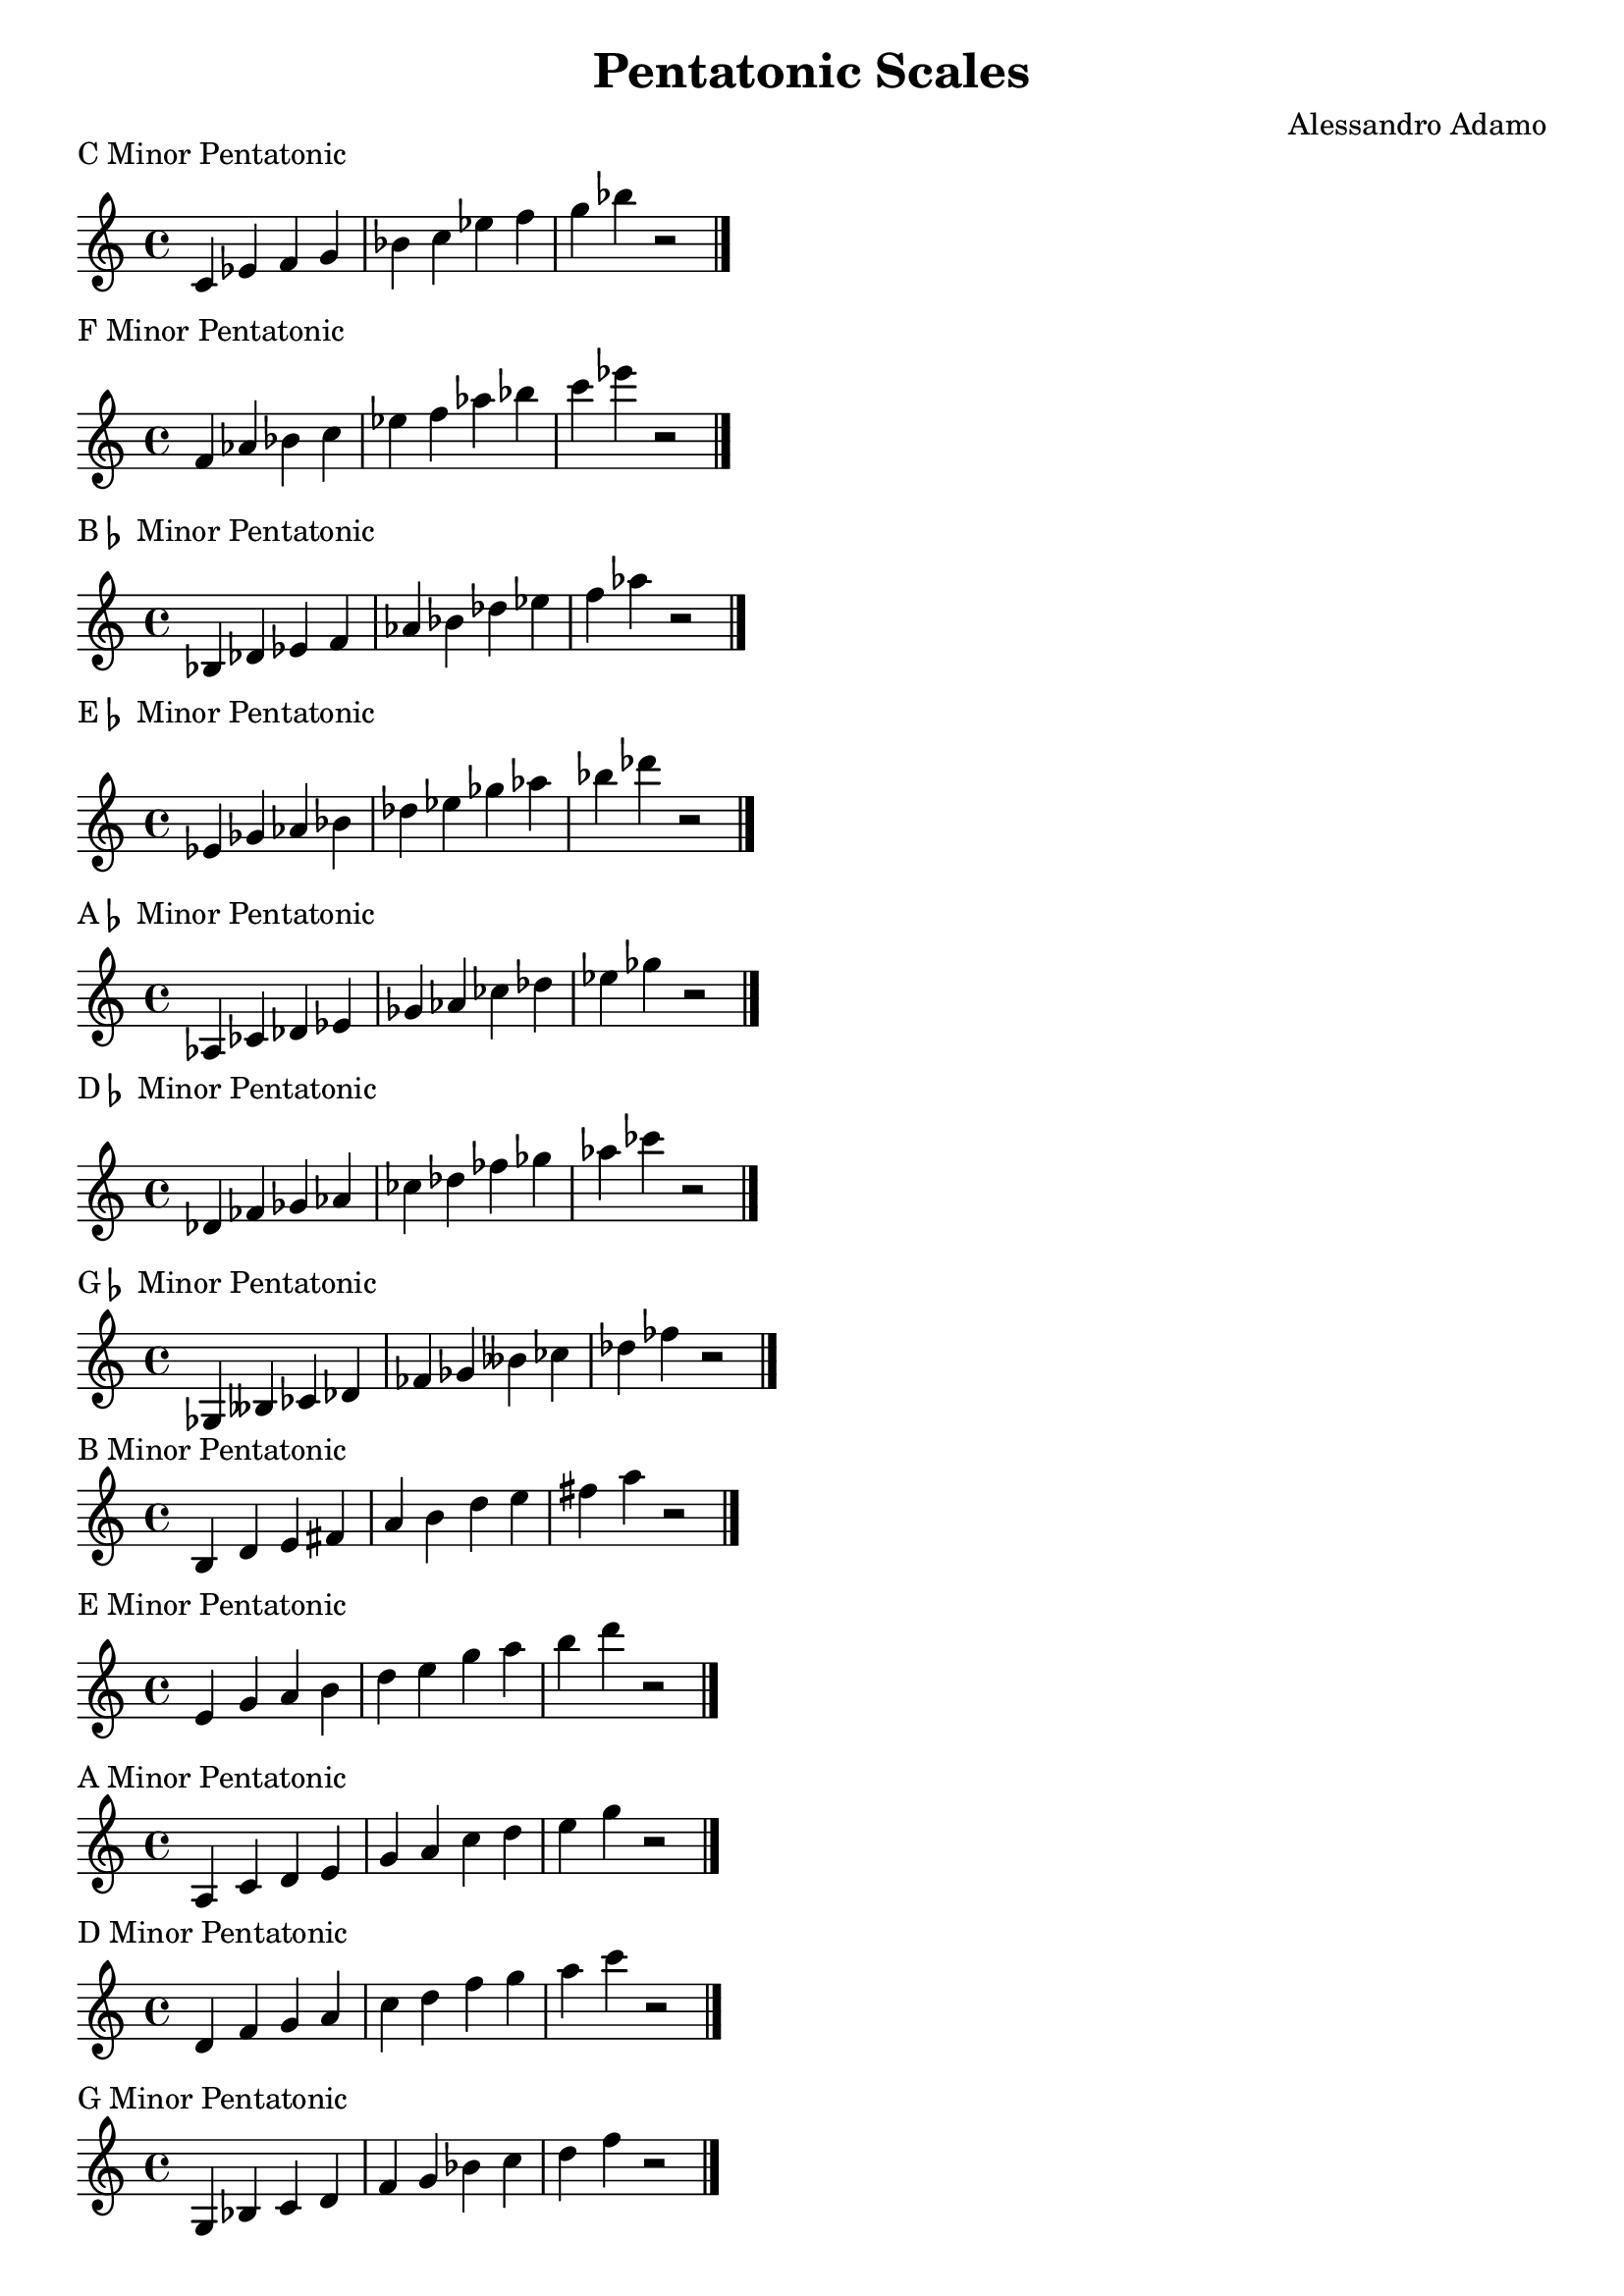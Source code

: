 \version "2.14.2"

\layout{
    indent = #0
    line-width = #150
    ragged-last = ##t
}

\header{
  title = \markup { "Pentatonic Scales" }
  composer = "Alessandro Adamo"
  tagline = ##f
}

CMinorPentatonicScale = {
  c'4 ees' f' g' bes' c'' ees'' f'' g'' bes'' r2
  \bar "|."
  \break
}

\score {
  \new Staff \relative c {
    \transpose c c {
       \CMinorPentatonicScale
    } 
  }
  \header{
    piece = \markup { "C Minor Pentatonic" }
  }
}

\score {
  \new Staff \relative c {
    \transpose c f {
       \CMinorPentatonicScale
    } 
  }
  \header{
    piece = \markup { "F Minor Pentatonic" }
  }
}

\score {
  \new Staff \relative c {
    \transpose c bes, {
       \CMinorPentatonicScale
    } 
  }
  \header{
    piece = \markup { "B"\flat " Minor Pentatonic" }
  }
}

\score {
  \new Staff \relative c {
    \transpose c ees {
       \CMinorPentatonicScale
    } 
  }
  \header{
    piece = \markup { "E"\flat " Minor Pentatonic" }
  }
}

\score {
  \new Staff \relative c {
    \transpose c aes, {
       \CMinorPentatonicScale
    } 
  }
  \header{
    piece = \markup { "A"\flat " Minor Pentatonic" }
  }
}

\score {
  \new Staff \relative c {
    \transpose c des {
       \CMinorPentatonicScale
    } 
  }
  \header{
    piece = \markup { "D"\flat " Minor Pentatonic" }
  }
}

\score {
  \new Staff \relative c {
    \transpose c ges, {
       \CMinorPentatonicScale
    } 
  }
  \header{
    piece = \markup { "G"\flat " Minor Pentatonic" }
  }
}

\score {
  \new Staff \relative c {
    \transpose c b, {
       \CMinorPentatonicScale
    } 
  }
  \header{
    piece = \markup { "B Minor Pentatonic" }
  }
}

\score {
  \new Staff \relative c {
    \transpose c e {
       \CMinorPentatonicScale
    } 
  }
  \header{
    piece = \markup { "E Minor Pentatonic" }
  }
}

\score {
  \new Staff \relative c {
    \transpose c a, {
       \CMinorPentatonicScale
    } 
  }
  \header{
    piece = \markup { "A Minor Pentatonic" }
  }
}

\score {
  \new Staff \relative c {
    \transpose c d {
       \CMinorPentatonicScale
    } 
  }
  \header{
    piece = \markup { "D Minor Pentatonic" }
  }
}

\score {
  \new Staff \relative c {
    \transpose c g, {
       \CMinorPentatonicScale
    } 
  }
  \header{
    piece = \markup { "G Minor Pentatonic" }
  }
}
